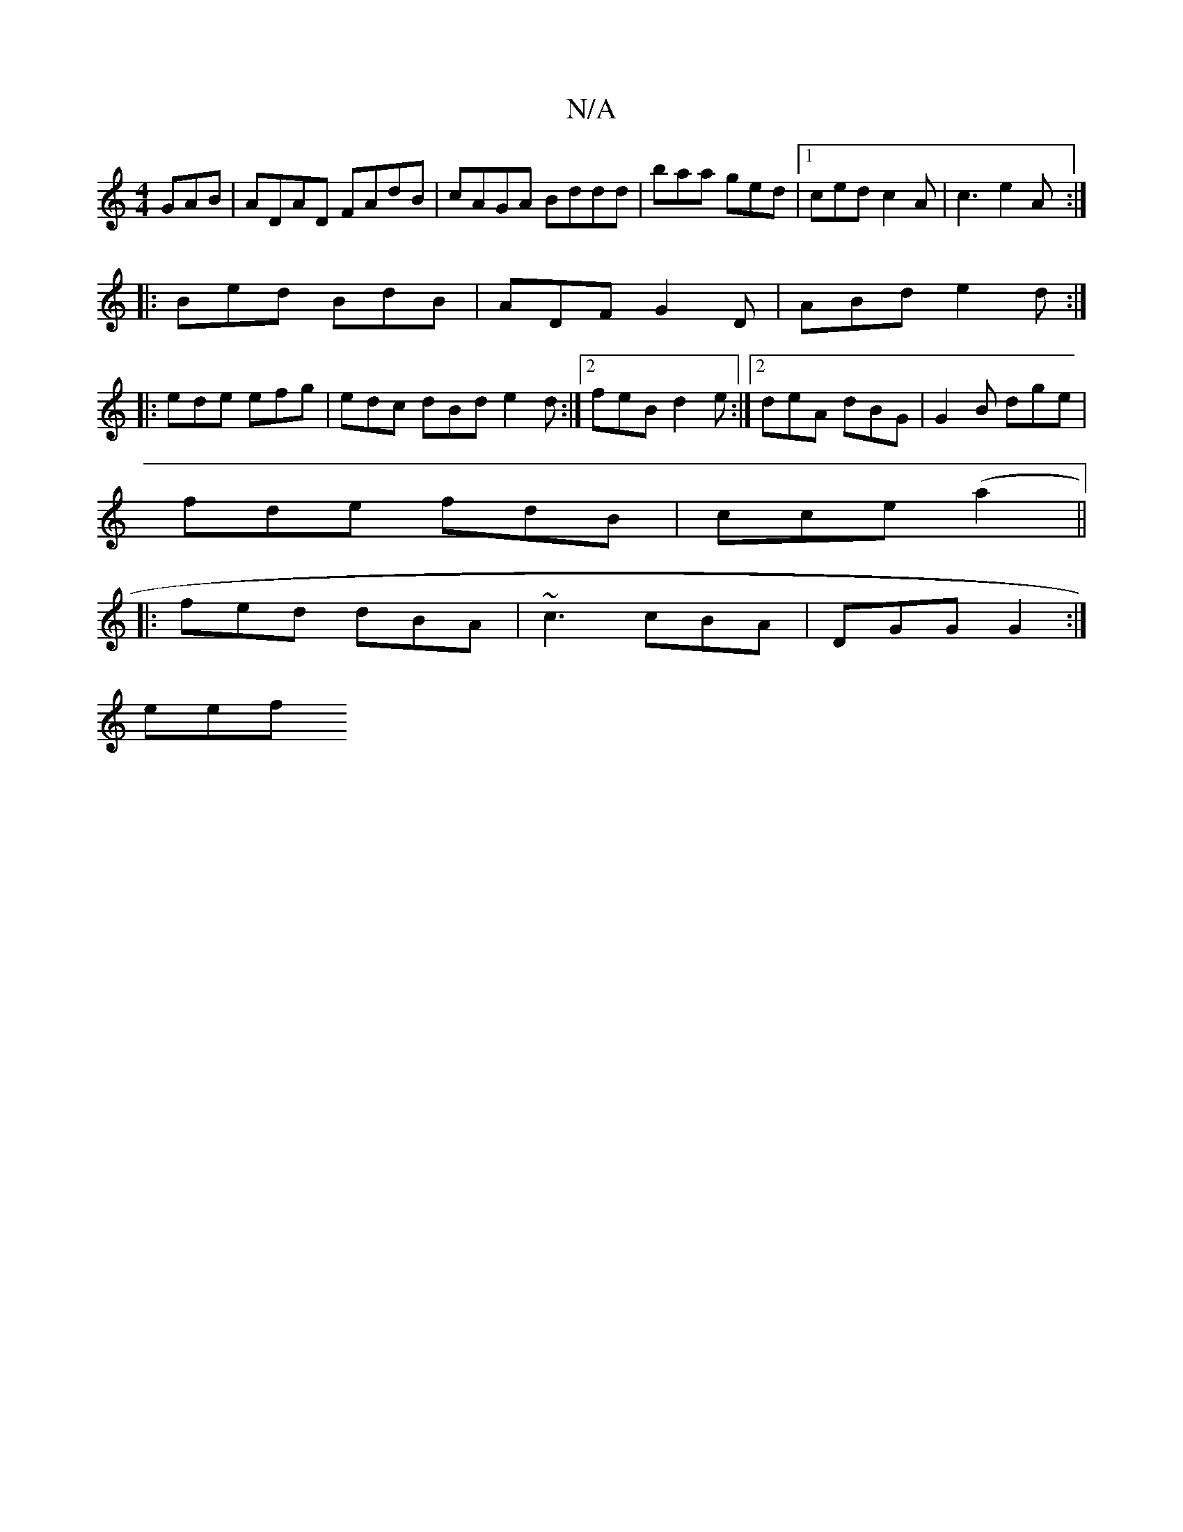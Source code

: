 X:1
T:N/A
M:4/4
R:N/A
K:Cmajor
GAB | ADAD FAdB | cAGA Bddd | baa ged |1 ced c2A | c3 e2A :|
|: Bed BdB | ADF G2D | ABd e2d :|
|:ede efg|edc dBd e2 d:|2 feB d2e :|2 deA dBG|G2B dge|
fde fdB|cce (a2 ||
|:fed dBA|~c3 cBA|DGG G2:|
eef 